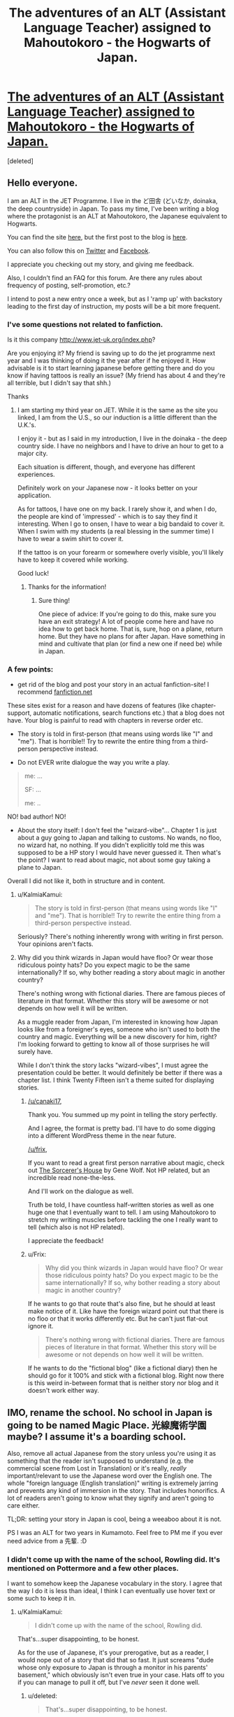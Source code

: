 #+TITLE: The adventures of an ALT (Assistant Language Teacher) assigned to Mahoutokoro - the Hogwarts of Japan.

* [[http://www.mahoutokoro.com][The adventures of an ALT (Assistant Language Teacher) assigned to Mahoutokoro - the Hogwarts of Japan.]]
:PROPERTIES:
:Score: 2
:DateUnix: 1441166184.0
:DateShort: 2015-Sep-02
:FlairText: Promotion
:END:
[deleted]


** Hello everyone.

I am an ALT in the JET Programme. I live in the ど田舎 (どいなか, doinaka, the deep countryside) in Japan. To pass my time, I've been writing a blog where the protagonist is an ALT at Mahoutokoro, the Japanese equivalent to Hogwarts.

You can find the site [[http://www.mahoutokoro.com][here]], but the first post to the blog is [[http://www.mahoutokoro.com/?p=7][here]].

You can also follow this on [[https://twitter.com/Mahoutokoro][Twitter]] and [[https://www.facebook.com/profile.php?id=100008448692326][Facebook]].

I appreciate you checking out my story, and giving me feedback.

Also, I couldn't find an FAQ for this forum. Are there any rules about frequency of posting, self-promotion, etc.?

I intend to post a new entry once a week, but as I 'ramp up' with backstory leading to the first day of instruction, my posts will be a bit more frequent.
:PROPERTIES:
:Author: fire_breathing_bear
:Score: 2
:DateUnix: 1441166874.0
:DateShort: 2015-Sep-02
:END:

*** I've some questions not related to fanfiction.

Is it this company [[http://www.jet-uk.org/index.php]]?

Are you enjoying it? My friend is saving up to do the jet programme next year and I was thinking of doing it the year after if he enjoyed it. How advisable is it to start learning japanese before getting there and do you know if having tattoos is really an issue? (My friend has about 4 and they're all terrible, but I didn't say that shh.)

Thanks
:PROPERTIES:
:Author: FutureTrunks
:Score: 1
:DateUnix: 1441185327.0
:DateShort: 2015-Sep-02
:END:

**** I am starting my third year on JET. While it is the same as the site you linked, I am from the U.S., so our induction is a little different than the U.K.'s.

I enjoy it - but as I said in my introduction, I live in the doinaka - the deep country side. I have no neighbors and I have to drive an hour to get to a major city.

Each situation is different, though, and everyone has different experiences.

Definitely work on your Japanese now - it looks better on your application.

As for tattoos, I have one on my back. I rarely show it, and when I do, the people are kind of 'impressed' - which is to say they find it interesting. When I go to onsen, I have to wear a big bandaid to cover it. When I swim with my students (a real blessing in the summer time) I have to wear a swim shirt to cover it.

If the tattoo is on your forearm or somewhere overly visible, you'll likely have to keep it covered while working.

Good luck!
:PROPERTIES:
:Author: fire_breathing_bear
:Score: 2
:DateUnix: 1441196527.0
:DateShort: 2015-Sep-02
:END:

***** Thanks for the information!
:PROPERTIES:
:Author: FutureTrunks
:Score: 1
:DateUnix: 1441230172.0
:DateShort: 2015-Sep-03
:END:

****** Sure thing!

One piece of advice: If you're going to do this, make sure you have an exit strategy! A lot of people come here and have no idea how to get back home. That is, sure, hop on a plane, return home. But they have no plans for after Japan. Have something in mind and cultivate that plan (or find a new one if need be) while in Japan.
:PROPERTIES:
:Author: fire_breathing_bear
:Score: 2
:DateUnix: 1441230568.0
:DateShort: 2015-Sep-03
:END:


*** A few points:

- get rid of the blog and post your story in an actual fanfiction-site! I recommend [[https://www.fanfiction.net/][fanfiction.net]]

These sites exist for a reason and have dozens of features (like chapter-support, automatic notifications, search functions etc.) that a blog does not have. Your blog is painful to read with chapters in reverse order etc.

- The story is told in first-person (that means using words like "I" and "me"). That is horrible!! Try to rewrite the entire thing from a third-person perspective instead.

- Do not EVER write dialogue the way you write a play.

#+begin_quote
  me: ...

  SF: ...

  me: ..
#+end_quote

NO! bad author! NO!

- About the story itself: I don't feel the "wizard-vibe"... Chapter 1 is just about a guy going to Japan and talking to customs. No wands, no floo, no wizard hat, no nothing. If you didn't explicitly told me this was supposed to be a HP story I would have never guessed it. Then what's the point? I want to read about magic, not about some guy taking a plane to Japan.

Overall I did not like it, both in structure and in content.
:PROPERTIES:
:Author: Frix
:Score: -2
:DateUnix: 1441186018.0
:DateShort: 2015-Sep-02
:END:

**** u/KalmiaKamui:
#+begin_quote
  The story is told in first-person (that means using words like "I" and "me"). That is horrible!! Try to rewrite the entire thing from a third-person perspective instead.
#+end_quote

Seriously? There's nothing inherently wrong with writing in first person. Your opinions aren't facts.
:PROPERTIES:
:Author: KalmiaKamui
:Score: 2
:DateUnix: 1441213754.0
:DateShort: 2015-Sep-02
:END:


**** Why did you think wizards in Japan would have floo? Or wear those ridiculous pointy hats? Do you expect magic to be the same internationally? If so, why bother reading a story about magic in another country?

There's nothing wrong with fictional diaries. There are famous pieces of literature in that format. Whether this story will be awesome or not depends on how well it will be written.

As a muggle reader from Japan, I'm interested in knowing how Japan looks like from a foreigner's eyes, someone who isn't used to both the country and magic. Everything will be a new discovery for him, right? I'm looking forward to getting to know all of those surprises he will surely have.

While I don't think the story lacks "wizard-vibes", I must agree the presentation could be better. It would definitely be better if there was a chapter list. I think Twenty Fifteen isn't a theme suited for displaying stories.
:PROPERTIES:
:Author: canaki17
:Score: 1
:DateUnix: 1441189425.0
:DateShort: 2015-Sep-02
:END:

***** [[/u/canaki17]],

Thank you. You summed up my point in telling the story perfectly.

And I agree, the format is pretty bad. I'll have to do some digging into a different WordPress theme in the near future.

[[/u/frix]],

If you want to read a great first person narrative about magic, check out [[http://www.amazon.com/The-Sorcerers-House-Gene-Wolfe/dp/B008D74YXQ][The Sorcerer's House]] by Gene Wolf. Not HP related, but an incredible read none-the-less.

And I'll work on the dialogue as well.

Truth be told, I have countless half-written stories as well as one huge one that I eventually want to tell. I am using Mahoutokoro to stretch my writing muscles before tackling the one I really want to tell (which also is not HP related).

I appreciate the feedback!
:PROPERTIES:
:Author: fire_breathing_bear
:Score: 2
:DateUnix: 1441196256.0
:DateShort: 2015-Sep-02
:END:


***** u/Frix:
#+begin_quote
  Why did you think wizards in Japan would have floo? Or wear those ridiculous pointy hats? Do you expect magic to be the same internationally? If so, why bother reading a story about magic in another country?
#+end_quote

If he wants to go that route that's also fine, but he should at least make notice of it. Like have the foreign wizard point out that there is no floo or that it works differently etc. But he can't just flat-out ignore it.

#+begin_quote
  There's nothing wrong with fictional diaries. There are famous pieces of literature in that format. Whether this story will be awesome or not depends on how well it will be written.
#+end_quote

If he wants to do the "fictional blog" (like a fictional diary) then he should go for it 100% and stick with a fictional blog. Right now there is this weird in-between format that is neither story nor blog and it doesn't work either way.
:PROPERTIES:
:Author: Frix
:Score: 1
:DateUnix: 1441205761.0
:DateShort: 2015-Sep-02
:END:


** IMO, rename the school. No school in Japan is going to be named Magic Place. 光線魔術学園 maybe? I assume it's a boarding school.

Also, remove all actual Japanese from the story unless you're using it as something that the reader isn't supposed to understand (e.g. the commercial scene from Lost in Translation) or it's really, /really/ important/relevant to use the Japanese word over the English one. The whole "foreign language (English translation)" writing is extremely jarring and prevents any kind of immersion in the story. That includes honorifics. A lot of readers aren't going to know what they signify and aren't going to care either.

TL;DR: setting your story in Japan is cool, being a weeaboo about it is not.

PS I was an ALT for two years in Kumamoto. Feel free to PM me if you ever need advice from a 先輩. :D
:PROPERTIES:
:Author: KalmiaKamui
:Score: 2
:DateUnix: 1441214927.0
:DateShort: 2015-Sep-02
:END:

*** I didn't come up with the name of the school, Rowling did. It's mentioned on Pottermore and a few other places.

I want to somehow keep the Japanese vocabulary in the story. I agree that the way I do it is less than ideal, I think I can eventually use hover text or some such to keep it in.
:PROPERTIES:
:Author: fire_breathing_bear
:Score: 1
:DateUnix: 1441229104.0
:DateShort: 2015-Sep-03
:END:

**** u/KalmiaKamui:
#+begin_quote
  I didn't come up with the name of the school, Rowling did.
#+end_quote

That's...super disappointing, to be honest.

As for the use of Japanese, it's your prerogative, but as a reader, I would nope out of a story that did that so fast. It just screams "dude whose only exposure to Japan is through a monitor in his parents' basement," which obviously isn't even true in your case. Hats off to you if you can manage to pull it off, but I've /never/ seen it done well.
:PROPERTIES:
:Author: KalmiaKamui
:Score: 2
:DateUnix: 1441229964.0
:DateShort: 2015-Sep-03
:END:

***** u/deleted:
#+begin_quote
  That's...super disappointing, to be honest.
#+end_quote

What, you mean like "Good Wands"?
:PROPERTIES:
:Score: 4
:DateUnix: 1441234832.0
:DateShort: 2015-Sep-03
:END:

****** Are there...evil wands? Is that another not-in-the-books part of canon?
:PROPERTIES:
:Author: KalmiaKamui
:Score: 1
:DateUnix: 1441235249.0
:DateShort: 2015-Sep-03
:END:

******* I was referring to Beauxbatons.
:PROPERTIES:
:Score: 3
:DateUnix: 1441236507.0
:DateShort: 2015-Sep-03
:END:

******** Oh jesus, is that was that means? -.-
:PROPERTIES:
:Author: KalmiaKamui
:Score: 1
:DateUnix: 1441236870.0
:DateShort: 2015-Sep-03
:END:

********* Yep. Roughly, at least.
:PROPERTIES:
:Score: 1
:DateUnix: 1441237172.0
:DateShort: 2015-Sep-03
:END:

********** I thought it meant beautiful wands. Not that it's much better.

What is awesome is watching HP with French subtitles and seeing 'wand' translated as 'baguette magique' which does mean magic wand, but also looks like magical loaf of bread.
:PROPERTIES:
:Author: fire_breathing_bear
:Score: 3
:DateUnix: 1441239245.0
:DateShort: 2015-Sep-03
:END:


***** Disappointing name? Yeah. When I finally translated it (and after several failed attempts where it kept coming up as "Magical Plants" - had to ask a friend of mine for help with it) I was really, REALLY disappointed.

There is a little bit of info from Rowling about magic in Japan.

- Preferred wood for a wand is from a cherry tree

- The Japanese National Quidditch team plays at a secret location hidden within the grounds of Himeji Castle. The Quidditch 'pitch' is actually a massive koi pond and the grounds have Cherry Blossom trees that are eternally in bloom.

There's also some info about past and 'present' Quidditch players, a mention of local team in Japan (local to one of the cities, separate from the national team) but I cannot find it in my notes at the moment.

I did about three months of casual research into this before I started outlining. I think I found all the canonical info about magic in Japan.

One last comment about the use of Japanese language - at some point I'm going to start introducing Japanese spells, and they're not going to be Latin based like they are at Hogwarts. Thus, I am trying to find a way to integrate and explain these magic phrases into the story.
:PROPERTIES:
:Author: fire_breathing_bear
:Score: 1
:DateUnix: 1441231327.0
:DateShort: 2015-Sep-03
:END:

****** Jesus, Rowling spent a grand total of five minutes researching Japan, apparently.

Having the spells in Japanese is totally reasonable, IMO, I just wouldn't want to read it in dialog/prose, personally. I'm pretty fluent if you ever want help coming up with decently realistic sounding spells.
:PROPERTIES:
:Author: KalmiaKamui
:Score: 5
:DateUnix: 1441232802.0
:DateShort: 2015-Sep-03
:END:

******* Thanks! I may take you up on that here and there. I'm decent with romance languages, but Japanese? It's a mystery. Been here two years and I can barely string together two words.

Likely I am just used to the directness of Spanish, French, and Italian and the "indirectness" of Japanese often leaves me wondering who or what the subject of a sentence is. (Also, dammit! Just say 'no' to me, don't tell me it's difficult, tell me you won't do it and then tell me who will - grrrrrrrr.)
:PROPERTIES:
:Author: fire_breathing_bear
:Score: 1
:DateUnix: 1441237485.0
:DateShort: 2015-Sep-03
:END:

******** Ah, the wonders of the Japanese yes, which means yes, maybe, no, and fuck you for even asking. :D

I lived there for three years, but have been speaking Japanese for...shit, almost 17 now? Spanish can fuck right off, though. I was so happy to drop that class in high school once I found out that Japanese was a language I clicked with.
:PROPERTIES:
:Author: KalmiaKamui
:Score: 2
:DateUnix: 1441238357.0
:DateShort: 2015-Sep-03
:END:

********* I'm jealous of anyone who can master Japanese.

Part of my issue with Japanese is that I live in the middle of nowhere. I am literally on top of a mountain with no neighbors. It's a ten minute drive to the closest conbini, thirty to the closest supermarket, and an hour to the nearest shinkansen station (my town has no train station at all).

I had asked for a countryside placement as I'd be forced to use my Japanese, but man, there's no one around to talk to.

I recently started studying karate at a dojo 'near' to my house. The fuckers keep trying to talk to me in English. SPEAK MOTHER-LOVING JAPANESE GODDAMMIT!! Even when I reply in Japanese or translate what they are saying from English back into Japanese, they respond in English. What the hell??

My GF - who is Japanese - likes that I speak a little Italian. In fact, it's partly why we started dating. She's going to backpack Europe in March and was nervous about the language barriers. I told her I speak Spanish (pretty well) and French (poorly, though I lived there for six months - and those were the best six months of my life) and a smattering of Italian. Then I jokingly said that I'd be happy to be her tour guide.

A week later, she asked me to join her in Italy for the last leg of her trip to Europe! Things have progressed nicely from there.

I was told that my style of flirting would never pay off here in Japan... looks like I was misinformed.
:PROPERTIES:
:Author: fire_breathing_bear
:Score: 1
:DateUnix: 1441239080.0
:DateShort: 2015-Sep-03
:END:

********** I hear ya about the inaka, dude. My situation was similar, but coastal instead of mountainous.

Also, the natives tended to be afraid to speak to me at ALL, which was frustrating.
:PROPERTIES:
:Author: KalmiaKamui
:Score: 1
:DateUnix: 1441240240.0
:DateShort: 2015-Sep-03
:END:


***** u/fire_breathing_bear:
#+begin_quote
  I didn't come up with the name of the school, Rowling did. That's...super disappointing, to be honest.
#+end_quote

I have another thought about this:

Rowling runs an empire. When she puts her mind to it, she generally has a lot of detail to make things seem real and steeped with history.

But when she throws out small little things on twitter, etc., she doesn't seem to research it much. But where would she find the time?

Having said that, I am surprised she doesn't have a team of people on speed dial to call for cultural and linguistic questions like this.

"Hey, I need saintly sounding character from Swaziland, I need a name that communicates his giving nature."

or

"What do you imagine they would call the school of magic in China?"

There are people who would kill to do that for free let alone to get a bit of pay for doing it.

One thing I am thankful for about Mahoutokoro in general: While the name is horrid (and there's a massive plot point in my story that will cause a name change ALSO it's located in Kumoshima - Cloud Island (or Spider Island) ), Rowling really hasn't delved much into Japan and its relationship with magic. That allows me a HUGE amount of room to build up that mythology.
:PROPERTIES:
:Author: fire_breathing_bear
:Score: 1
:DateUnix: 1441239812.0
:DateShort: 2015-Sep-03
:END:
